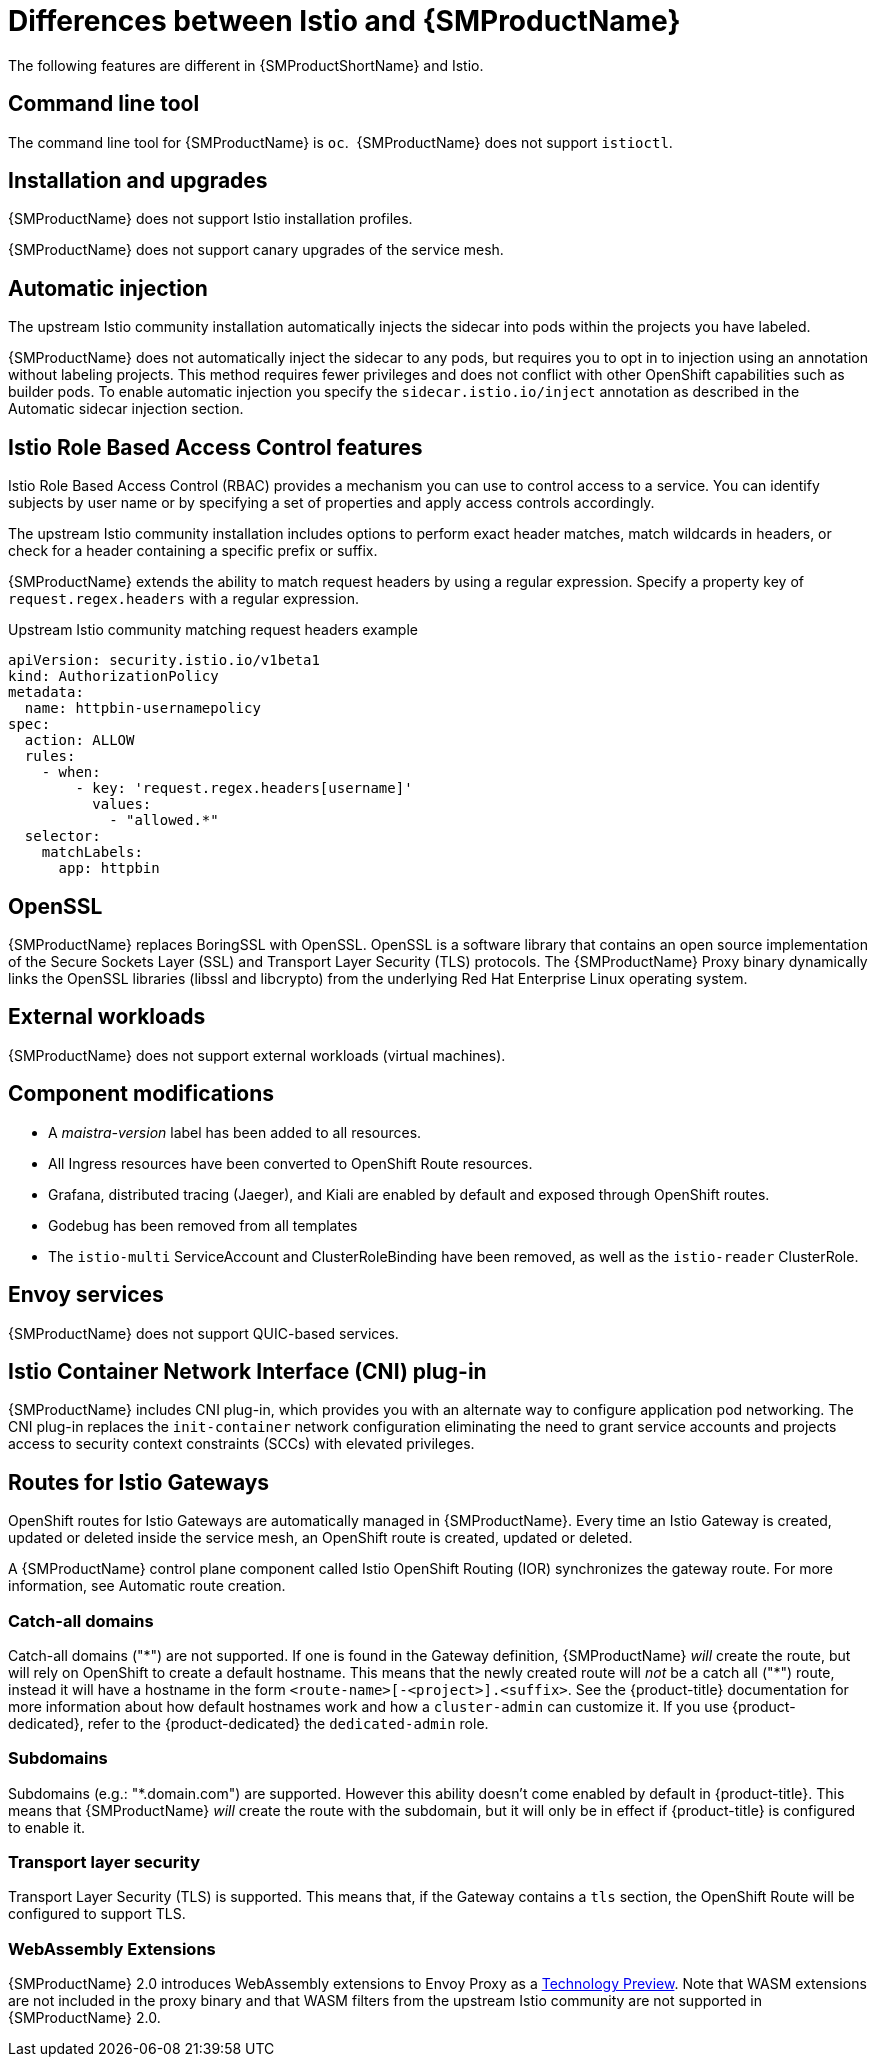 ////
Module included in the following assemblies:
-service_mesh/v2x/ossm-vs-community.adoc
////

[id="ossm-vs-istio_{context}"]
= Differences between Istio and {SMProductName}

The following features are different in {SMProductShortName} and Istio.

[id="ossm-cli-tool_{context}"]
== Command line tool

The command line tool for {SMProductName} is `oc`.  {SMProductName} does not support `istioctl`.


[id="ossm-installation-upgrade_{context}"]
== Installation and upgrades

{SMProductName} does not support Istio installation profiles.

{SMProductName} does not support canary upgrades of the service mesh.


[id="ossm-automatic-injection_{context}"]
== Automatic injection

The upstream Istio community installation automatically injects the sidecar into pods within the projects you have labeled.

{SMProductName} does not automatically inject the sidecar to any pods, but requires you to opt in to injection using an annotation without labeling projects. This method requires fewer privileges and does not conflict with other OpenShift capabilities such as builder pods. To enable automatic injection you specify the `sidecar.istio.io/inject` annotation as described in the Automatic sidecar injection section.

[id="ossm-rbac_{context}"]
== Istio Role Based Access Control features

Istio Role Based Access Control (RBAC) provides a mechanism you can use to control access to a service. You can identify subjects by user name or by specifying a set of properties and apply access controls accordingly.

The upstream Istio community installation includes options to perform exact header matches, match wildcards in headers, or check for a header containing a specific prefix or suffix.

{SMProductName} extends the ability to match request headers by using a regular expression. Specify a property key of `request.regex.headers` with a regular expression.

.Upstream Istio community matching request headers example
[source,yaml]
----
apiVersion: security.istio.io/v1beta1
kind: AuthorizationPolicy
metadata:
  name: httpbin-usernamepolicy
spec:
  action: ALLOW
  rules:
    - when:
        - key: 'request.regex.headers[username]'
          values:
            - "allowed.*"
  selector:
    matchLabels:
      app: httpbin
----

[id="ossm-openssl_{context}"]
== OpenSSL

{SMProductName} replaces BoringSSL with OpenSSL. OpenSSL is a software library that contains an open source implementation of the Secure Sockets Layer (SSL) and Transport Layer Security (TLS) protocols. The {SMProductName} Proxy binary dynamically links the OpenSSL libraries (libssl and libcrypto) from the underlying Red Hat Enterprise Linux operating system.


[id="ossm-external-workloads_{context}"]
== External workloads

{SMProductName} does not support external workloads (virtual machines).

[id="ossm-component-modifications_{context}"]
== Component modifications

* A _maistra-version_ label has been added to all resources.
* All Ingress resources have been converted to OpenShift Route resources.
* Grafana, distributed tracing (Jaeger), and Kiali are enabled by default and exposed through OpenShift routes.
* Godebug has been removed from all templates
* The `istio-multi` ServiceAccount and ClusterRoleBinding have been removed, as well as the `istio-reader` ClusterRole.

[id="ossm-envoy-services_{context}"]
== Envoy services

{SMProductName} does not support QUIC-based services.

[id="ossm-cni_{context}"]
== Istio Container Network Interface (CNI) plug-in

{SMProductName} includes CNI plug-in, which provides you with an alternate way to configure application pod networking. The CNI plug-in replaces the `init-container` network configuration eliminating the need to grant service accounts and projects access to security context constraints (SCCs) with elevated privileges.

[id="ossm-routes-gateways_{context}"]
== Routes for Istio Gateways

OpenShift routes for Istio Gateways are automatically managed in {SMProductName}. Every time an Istio Gateway is created, updated or deleted inside the service mesh, an OpenShift route is created, updated or deleted.

A {SMProductName} control plane component called Istio OpenShift Routing (IOR) synchronizes the gateway route. For more information, see Automatic route creation.

[id="ossm-catch-all-domains_{context}"]
=== Catch-all domains
Catch-all domains ("\*") are not supported. If one is found in the Gateway definition, {SMProductName} _will_ create the route, but will rely on OpenShift to create a default hostname. This means that the newly created route will __not__ be a catch all ("*") route, instead it will have a hostname in the form `<route-name>[-<project>].<suffix>`. See the {product-title} documentation for more information about how default hostnames work and how a `cluster-admin` can customize it. If you use {product-dedicated}, refer to the {product-dedicated} the `dedicated-admin` role.

[id="ossm-subdomains_{context}"]
=== Subdomains
Subdomains (e.g.: "*.domain.com") are supported. However this ability doesn't come enabled by default in {product-title}. This means that {SMProductName} _will_ create the route with the subdomain, but it will only be in effect if {product-title} is configured to enable it.

[id="ossm-tls_{context}"]
=== Transport layer security
Transport Layer Security (TLS) is supported. This means that, if the Gateway contains a `tls` section, the OpenShift Route will be configured to support TLS.


[id="ossm-wasm_{context}"]
=== WebAssembly Extensions

{SMProductName} 2.0 introduces WebAssembly extensions to Envoy Proxy as a link:https://access.redhat.com/support/offerings/techpreview/[Technology Preview]. Note that WASM extensions are not included in the proxy binary and that WASM filters from the upstream Istio community are not supported in {SMProductName} 2.0.
